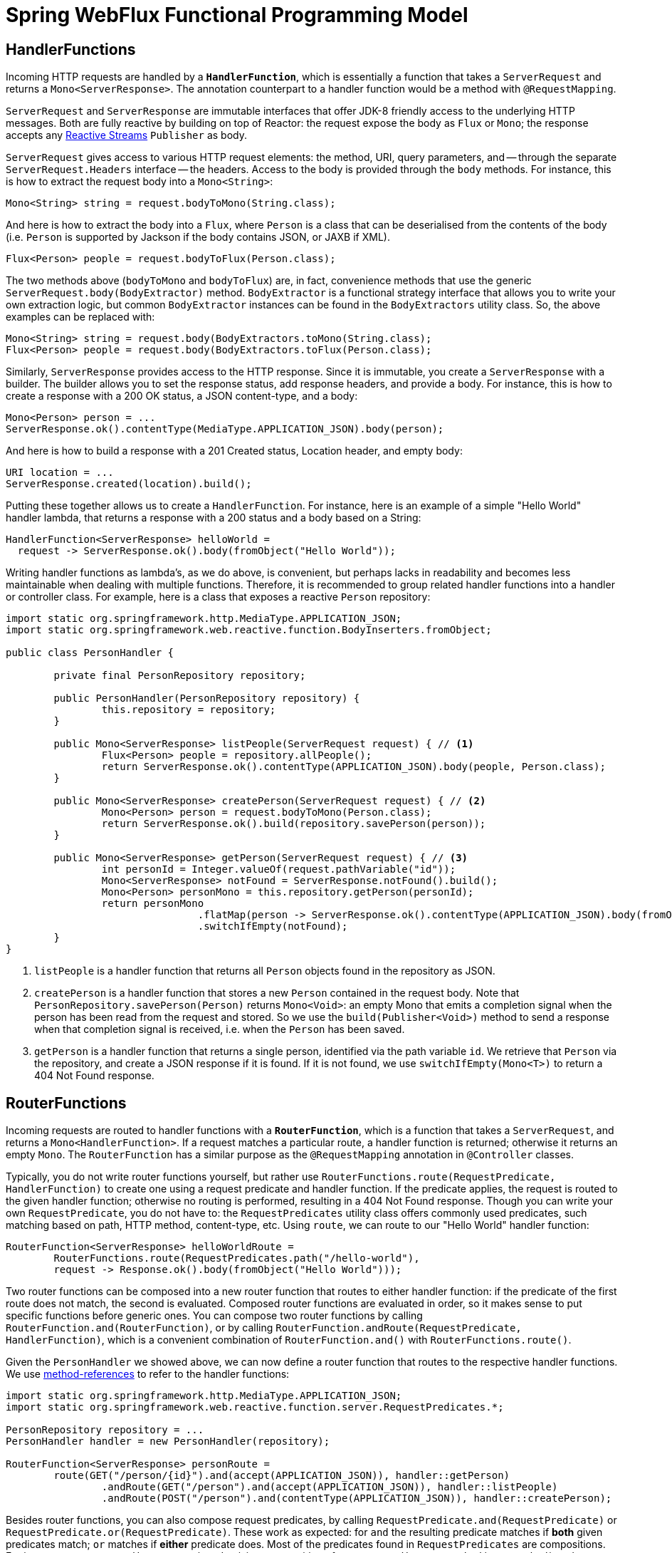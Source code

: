 [[webflux-fn]]
= Spring WebFlux Functional Programming Model

[[webflux-fn-handler-functions]]
== HandlerFunctions

Incoming HTTP requests are handled by a **`HandlerFunction`**, which is essentially a function that
takes a `ServerRequest` and returns a `Mono<ServerResponse>`. The annotation counterpart to a
handler function would be a method with `@RequestMapping`.

`ServerRequest` and `ServerResponse` are immutable interfaces that offer JDK-8 friendly access
to the underlying HTTP messages. Both are fully reactive by
building on top of Reactor: the request expose the body as `Flux` or `Mono`; the response accepts
any http://www.reactive-streams.org[Reactive Streams] `Publisher` as body.

`ServerRequest` gives access to various HTTP request elements:
the method, URI, query parameters, and -- through the separate `ServerRequest.Headers` interface
-- the headers. Access to the body is provided through the `body` methods. For instance, this is
how to extract the request body into a `Mono<String>`:

 Mono<String> string = request.bodyToMono(String.class);

And here is how to extract the body into a `Flux`, where `Person` is a class that can be
deserialised from the contents of the body (i.e. `Person` is supported by Jackson if the body
contains JSON, or JAXB if XML).

 Flux<Person> people = request.bodyToFlux(Person.class);

The two methods above (`bodyToMono` and `bodyToFlux`) are, in fact, convenience methods that use the
generic `ServerRequest.body(BodyExtractor)` method. `BodyExtractor` is
a functional strategy interface that allows you to write your own extraction logic, but common
`BodyExtractor` instances can be found in the `BodyExtractors` utility class. So, the above
examples can be replaced with:

 Mono<String> string = request.body(BodyExtractors.toMono(String.class);
 Flux<Person> people = request.body(BodyExtractors.toFlux(Person.class);

Similarly, `ServerResponse` provides access to the HTTP response. Since it is immutable, you create
a `ServerResponse` with a builder. The builder allows you to set the response status, add response
headers, and provide a body. For instance, this is how to create a response with a 200 OK status,
a JSON content-type, and a body:

 Mono<Person> person = ...
 ServerResponse.ok().contentType(MediaType.APPLICATION_JSON).body(person);

And here is how to build a response with a 201 Created status, Location header, and empty body:

 URI location = ...
 ServerResponse.created(location).build();


Putting these together allows us to create a `HandlerFunction`. For instance, here is an example
of a simple "Hello World" handler lambda, that returns a response with a 200 status and a body
based on a String:

[source,java,indent=0]
[subs="verbatim,quotes"]
----
HandlerFunction<ServerResponse> helloWorld =
  request -> ServerResponse.ok().body(fromObject("Hello World"));
----

Writing handler functions as lambda's, as we do above, is convenient, but perhaps lacks in
readability and becomes less maintainable when dealing with multiple functions. Therefore, it is
recommended to group related handler functions into a handler or controller class. For example,
here is a class that exposes a reactive `Person` repository:

[source,java,indent=0]
[subs="verbatim,quotes"]
----
import static org.springframework.http.MediaType.APPLICATION_JSON;
import static org.springframework.web.reactive.function.BodyInserters.fromObject;

public class PersonHandler {

	private final PersonRepository repository;

	public PersonHandler(PersonRepository repository) {
		this.repository = repository;
	}

	public Mono<ServerResponse> listPeople(ServerRequest request) { // <1>
		Flux<Person> people = repository.allPeople();
		return ServerResponse.ok().contentType(APPLICATION_JSON).body(people, Person.class);
	}

	public Mono<ServerResponse> createPerson(ServerRequest request) { // <2>
		Mono<Person> person = request.bodyToMono(Person.class);
		return ServerResponse.ok().build(repository.savePerson(person));
	}

	public Mono<ServerResponse> getPerson(ServerRequest request) { // <3>
		int personId = Integer.valueOf(request.pathVariable("id"));
		Mono<ServerResponse> notFound = ServerResponse.notFound().build();
		Mono<Person> personMono = this.repository.getPerson(personId);
		return personMono
				.flatMap(person -> ServerResponse.ok().contentType(APPLICATION_JSON).body(fromObject(person)))
				.switchIfEmpty(notFound);
	}
}
----
<1> `listPeople` is a handler function that returns all `Person` objects found in the repository as
JSON.
<2> `createPerson` is a handler function that stores a new `Person` contained in the request body.
Note that `PersonRepository.savePerson(Person)` returns `Mono<Void>`: an empty Mono that emits
a completion signal when the person has been read from the request and stored. So we use the
`build(Publisher<Void>)` method to send a response when that completion signal is received, i.e.
when the `Person` has been saved.
<3> `getPerson` is a handler function that returns a single person, identified via the path
variable `id`. We retrieve that `Person` via the repository, and create a JSON response if it is
found. If it is not found, we use `switchIfEmpty(Mono<T>)` to return a 404 Not Found response.

[[webflux-fn-router-functions]]
== RouterFunctions

Incoming requests are routed to handler functions with a **`RouterFunction`**, which is a function
that takes a `ServerRequest`, and returns a `Mono<HandlerFunction>`. If a request matches a
particular route, a handler function is returned; otherwise it returns an empty `Mono`. The
`RouterFunction` has a similar purpose as the `@RequestMapping` annotation in `@Controller` classes.

Typically, you do not write router functions yourself, but rather use
`RouterFunctions.route(RequestPredicate, HandlerFunction)` to
create one using a request predicate and handler function. If the predicate applies, the request is
routed to the given handler function; otherwise no routing is performed, resulting in a
404 Not Found response.
Though you can write your own `RequestPredicate`, you do not have to: the `RequestPredicates`
utility class offers commonly used predicates, such matching based on path, HTTP method,
content-type, etc.
Using `route`, we can route to our "Hello World" handler function:

[source,java,indent=0]
[subs="verbatim,quotes"]
----
RouterFunction<ServerResponse> helloWorldRoute =
	RouterFunctions.route(RequestPredicates.path("/hello-world"),
	request -> Response.ok().body(fromObject("Hello World")));
----

Two router functions can be composed into a new router function that routes to either handler
function: if the predicate of the first route does not match, the second is evaluated.
Composed router functions are evaluated in order, so it makes sense to put specific functions
before generic ones.
You can compose two router functions by calling `RouterFunction.and(RouterFunction)`, or by calling
`RouterFunction.andRoute(RequestPredicate, HandlerFunction)`, which is a convenient combination
of `RouterFunction.and()` with `RouterFunctions.route()`.

Given the `PersonHandler` we showed above, we can now define a router function that routes to the
respective handler functions.
We use https://docs.oracle.com/javase/tutorial/java/javaOO/methodreferences.html[method-references]
to refer to the handler functions:

[source,java,indent=0]
[subs="verbatim,quotes"]
----
import static org.springframework.http.MediaType.APPLICATION_JSON;
import static org.springframework.web.reactive.function.server.RequestPredicates.*;

PersonRepository repository = ...
PersonHandler handler = new PersonHandler(repository);

RouterFunction<ServerResponse> personRoute =
	route(GET("/person/{id}").and(accept(APPLICATION_JSON)), handler::getPerson)
		.andRoute(GET("/person").and(accept(APPLICATION_JSON)), handler::listPeople)
		.andRoute(POST("/person").and(contentType(APPLICATION_JSON)), handler::createPerson);
----

Besides router functions, you can also compose request predicates, by calling
`RequestPredicate.and(RequestPredicate)` or `RequestPredicate.or(RequestPredicate)`.
These work as expected: for `and` the resulting predicate matches if *both* given predicates match;
`or` matches if *either* predicate does.
Most of the predicates found in `RequestPredicates` are compositions.
For instance, `RequestPredicates.GET(String)` is a composition of
`RequestPredicates.method(HttpMethod)` and `RequestPredicates.path(String)`.

[[webflux-fn-running]]
=== Running a Server

Now there is just one piece of the puzzle missing: running a router function in an HTTP server.
You can convert a router function into a `HttpHandler` by using
`RouterFunctions.toHttpHandler(RouterFunction)`.
The `HttpHandler` allows you to run on a wide variety of reactive runtimes: Reactor Netty,
Servlet 3.1+, and Undertow.
Here is how we run a router function in Reactor Netty, for instance:

[source,java,indent=0]
[subs="verbatim,quotes"]
----
RouterFunction<ServerResponse> route = ...
HttpHandler httpHandler = RouterFunctions.toHttpHandler(route);
ReactorHttpHandlerAdapter adapter = new ReactorHttpHandlerAdapter(httpHandler);
HttpServer server = HttpServer.create(HOST, PORT);
server.newHandler(adapter).block();
----

For Tomcat it looks like this:

[source,java,indent=0]
[subs="verbatim,quotes"]
----
RouterFunction<ServerResponse> route = ...
HttpHandler httpHandler = RouterFunctions.toHttpHandler(route);
HttpServlet servlet = new ServletHttpHandlerAdapter(httpHandler);
Tomcat server = new Tomcat();
Context rootContext = server.addContext("", System.getProperty("java.io.tmpdir"));
Tomcat.addServlet(rootContext, "servlet", servlet);
rootContext.addServletMapping("/", "servlet");
tomcatServer.start();
----


// TODO: DispatcherHandler

[[webflux-fn-handler-filter-function]]
== HandlerFilterFunction

Routes mapped by a router function can be filtered by calling
`RouterFunction.filter(HandlerFilterFunction)`, where `HandlerFilterFunction` is essentially a
function that takes a `ServerRequest` and `HandlerFunction`, and returns a `ServerResponse`.
The handler function parameter represents the next element in the chain: this is typically the
`HandlerFunction` that is routed to, but can also be another `FilterFunction` if multiple filters
are applied.
With annotations, similar functionality can be achieved using `@ControllerAdvice` and/or a `ServletFilter`.
Let's add a simple security filter to our route, assuming that we have a `SecurityManager` that
can determine whether a particular path is allowed:

[source,java,indent=0]
[subs="verbatim,quotes"]
----
import static org.springframework.http.HttpStatus.UNAUTHORIZED;

SecurityManager securityManager = ...
RouterFunction<ServerResponse> route = ...

RouterFunction<ServerResponse> filteredRoute =
	route.filter(request, next) -> {
		if (securityManager.allowAccessTo(request.path())) {
			return next.handle(request);
		}
		else {
			return ServerResponse.status(UNAUTHORIZED).build();
		}
  });
----

You can see in this example that invoking the `next.handle(ServerRequest)` is optional: we only
allow the handler function to be executed when access is allowed.